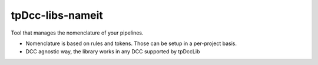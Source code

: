 tpDcc-libs-nameit
============================================================

Tool that manages the nomenclature of your pipelines.

* Nomenclature is based on rules and tokens. Those can be setup in a per-project basis.
* DCC agnostic way, the library works in any DCC supported by tpDccLib

.. image:: https://travis-ci.com/tpDcc/tpDcc-libs-nameit.svg?branch=master&kill_cache=1
    :target: https://travis-ci.com/tpDcc/tpDcc-libs-nameit

.. image:: https://coveralls.io/repos/github/tpDcc/tpDcc-libs-nameit/badge.svg?branch=master&kill_cache=1
    :target: https://coveralls.io/github/tpDcc/tpDcc-libs-nameit?branch=master

.. image:: https://img.shields.io/badge/docs-sphinx-orange
    :target: https://tpDcc.github.io/tpDcc-libs-nameit

.. image:: https://img.shields.io/github/license/tpDcc/tpDcc-libs-nameit
    :target: https://github.com/tpDcc/tpDcc-libs-nameit/blob/master/LICENSE

.. image:: https://img.shields.io/pypi/v/tpDcc-libs-nameit?branch=master&kill_cache=1
    :target: https://pypi.org/project/tpDcc-libs-nameit

.. image:: https://img.shields.io/badge/code_style-pep8-blue
    :target: https://www.python.org/dev/peps/pep-0008/